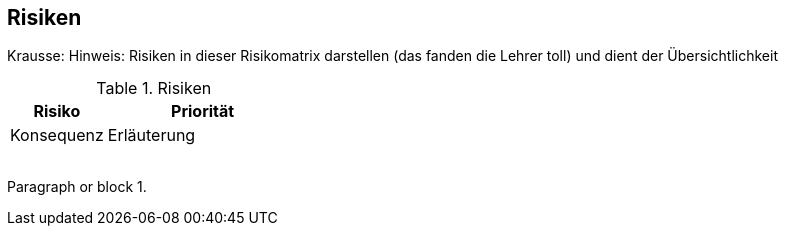 [[section-technical-risks]]
== Risiken

Krausse: Hinweis: Risiken in dieser Risikomatrix darstellen (das fanden die Lehrer toll) und dient der Übersichtlichkeit

[cols="1,2" options="header"]
.Risiken
|===
|Risiko
|Priorität
|Konsequenz
|Erläuterung

|
|
|
|

|
|
|
|
|===
[[risk-1]]
Paragraph or block 1.


////
Todo:
In den Anforderungen steht ziemlich weit hinten, dass das Management der Meinung ist,
ein Server sei ausreichend.
Diese Anforderung sollte als Risiko aufgeführt werden.
In Kapitel 8 weisen wir darauf hin, dass für die Hochverfügbarbeit mindestens zwei Server verwendet werden sollten.
////
